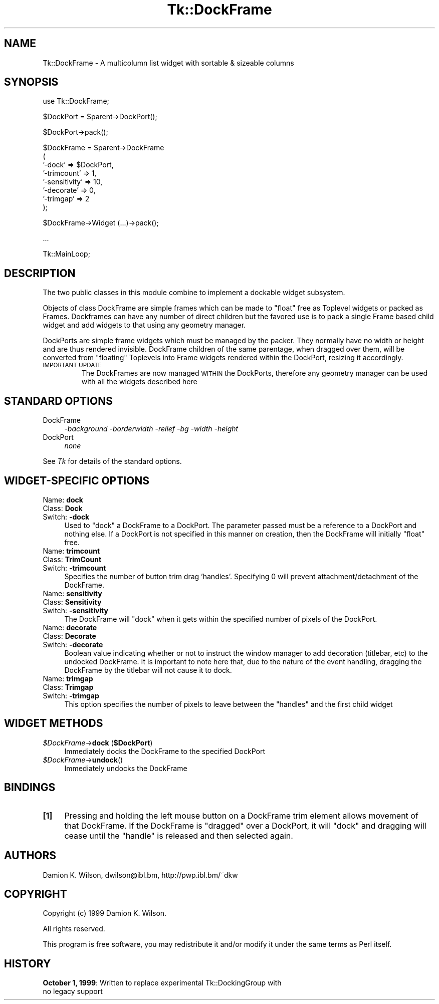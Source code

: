 .\" Automatically generated by Pod::Man version 1.15
.\" Fri Apr 20 15:21:18 2001
.\"
.\" Standard preamble:
.\" ======================================================================
.de Sh \" Subsection heading
.br
.if t .Sp
.ne 5
.PP
\fB\\$1\fR
.PP
..
.de Sp \" Vertical space (when we can't use .PP)
.if t .sp .5v
.if n .sp
..
.de Ip \" List item
.br
.ie \\n(.$>=3 .ne \\$3
.el .ne 3
.IP "\\$1" \\$2
..
.de Vb \" Begin verbatim text
.ft CW
.nf
.ne \\$1
..
.de Ve \" End verbatim text
.ft R

.fi
..
.\" Set up some character translations and predefined strings.  \*(-- will
.\" give an unbreakable dash, \*(PI will give pi, \*(L" will give a left
.\" double quote, and \*(R" will give a right double quote.  | will give a
.\" real vertical bar.  \*(C+ will give a nicer C++.  Capital omega is used
.\" to do unbreakable dashes and therefore won't be available.  \*(C` and
.\" \*(C' expand to `' in nroff, nothing in troff, for use with C<>
.tr \(*W-|\(bv\*(Tr
.ds C+ C\v'-.1v'\h'-1p'\s-2+\h'-1p'+\s0\v'.1v'\h'-1p'
.ie n \{\
.    ds -- \(*W-
.    ds PI pi
.    if (\n(.H=4u)&(1m=24u) .ds -- \(*W\h'-12u'\(*W\h'-12u'-\" diablo 10 pitch
.    if (\n(.H=4u)&(1m=20u) .ds -- \(*W\h'-12u'\(*W\h'-8u'-\"  diablo 12 pitch
.    ds L" ""
.    ds R" ""
.    ds C` ""
.    ds C' ""
'br\}
.el\{\
.    ds -- \|\(em\|
.    ds PI \(*p
.    ds L" ``
.    ds R" ''
'br\}
.\"
.\" If the F register is turned on, we'll generate index entries on stderr
.\" for titles (.TH), headers (.SH), subsections (.Sh), items (.Ip), and
.\" index entries marked with X<> in POD.  Of course, you'll have to process
.\" the output yourself in some meaningful fashion.
.if \nF \{\
.    de IX
.    tm Index:\\$1\t\\n%\t"\\$2"
..
.    nr % 0
.    rr F
.\}
.\"
.\" For nroff, turn off justification.  Always turn off hyphenation; it
.\" makes way too many mistakes in technical documents.
.hy 0
.if n .na
.\"
.\" Accent mark definitions (@(#)ms.acc 1.5 88/02/08 SMI; from UCB 4.2).
.\" Fear.  Run.  Save yourself.  No user-serviceable parts.
.bd B 3
.    \" fudge factors for nroff and troff
.if n \{\
.    ds #H 0
.    ds #V .8m
.    ds #F .3m
.    ds #[ \f1
.    ds #] \fP
.\}
.if t \{\
.    ds #H ((1u-(\\\\n(.fu%2u))*.13m)
.    ds #V .6m
.    ds #F 0
.    ds #[ \&
.    ds #] \&
.\}
.    \" simple accents for nroff and troff
.if n \{\
.    ds ' \&
.    ds ` \&
.    ds ^ \&
.    ds , \&
.    ds ~ ~
.    ds /
.\}
.if t \{\
.    ds ' \\k:\h'-(\\n(.wu*8/10-\*(#H)'\'\h"|\\n:u"
.    ds ` \\k:\h'-(\\n(.wu*8/10-\*(#H)'\`\h'|\\n:u'
.    ds ^ \\k:\h'-(\\n(.wu*10/11-\*(#H)'^\h'|\\n:u'
.    ds , \\k:\h'-(\\n(.wu*8/10)',\h'|\\n:u'
.    ds ~ \\k:\h'-(\\n(.wu-\*(#H-.1m)'~\h'|\\n:u'
.    ds / \\k:\h'-(\\n(.wu*8/10-\*(#H)'\z\(sl\h'|\\n:u'
.\}
.    \" troff and (daisy-wheel) nroff accents
.ds : \\k:\h'-(\\n(.wu*8/10-\*(#H+.1m+\*(#F)'\v'-\*(#V'\z.\h'.2m+\*(#F'.\h'|\\n:u'\v'\*(#V'
.ds 8 \h'\*(#H'\(*b\h'-\*(#H'
.ds o \\k:\h'-(\\n(.wu+\w'\(de'u-\*(#H)/2u'\v'-.3n'\*(#[\z\(de\v'.3n'\h'|\\n:u'\*(#]
.ds d- \h'\*(#H'\(pd\h'-\w'~'u'\v'-.25m'\f2\(hy\fP\v'.25m'\h'-\*(#H'
.ds D- D\\k:\h'-\w'D'u'\v'-.11m'\z\(hy\v'.11m'\h'|\\n:u'
.ds th \*(#[\v'.3m'\s+1I\s-1\v'-.3m'\h'-(\w'I'u*2/3)'\s-1o\s+1\*(#]
.ds Th \*(#[\s+2I\s-2\h'-\w'I'u*3/5'\v'-.3m'o\v'.3m'\*(#]
.ds ae a\h'-(\w'a'u*4/10)'e
.ds Ae A\h'-(\w'A'u*4/10)'E
.    \" corrections for vroff
.if v .ds ~ \\k:\h'-(\\n(.wu*9/10-\*(#H)'\s-2\u~\d\s+2\h'|\\n:u'
.if v .ds ^ \\k:\h'-(\\n(.wu*10/11-\*(#H)'\v'-.4m'^\v'.4m'\h'|\\n:u'
.    \" for low resolution devices (crt and lpr)
.if \n(.H>23 .if \n(.V>19 \
\{\
.    ds : e
.    ds 8 ss
.    ds o a
.    ds d- d\h'-1'\(ga
.    ds D- D\h'-1'\(hy
.    ds th \o'bp'
.    ds Th \o'LP'
.    ds ae ae
.    ds Ae AE
.\}
.rm #[ #] #H #V #F C
.\" ======================================================================
.\"
.IX Title "Tk::DockFrame 3"
.TH Tk::DockFrame 3 "perl v5.6.1" "1999-11-26" "User Contributed Perl Documentation"
.UC
.SH "NAME"
Tk::DockFrame \- A multicolumn list widget with sortable & sizeable columns
.SH "SYNOPSIS"
.IX Header "SYNOPSIS"
.Vb 1
\&    use Tk::DockFrame;
.Ve
.Vb 1
\&    $DockPort = $parent->DockPort();
.Ve
.Vb 1
\&    $DockPort->pack();
.Ve
.Vb 8
\&    $DockFrame = $parent->DockFrame
\&       (
\&        '-dock' => $DockPort,
\&        '-trimcount' => 1,
\&        '-sensitivity' => 10,
\&        '-decorate' => 0,
\&        '-trimgap' => 2
\&       );
.Ve
.Vb 1
\&    $DockFrame->Widget (...)->pack();
.Ve
.Vb 1
\&    ...
.Ve
.Vb 1
\&    Tk::MainLoop;
.Ve
.SH "DESCRIPTION"
.IX Header "DESCRIPTION"
The two public classes in this module combine to implement a dockable widget subsystem.
.PP
Objects of class DockFrame are simple frames which can be made to \*(L"float\*(R" free as Toplevel
widgets or packed as Frames. Dockframes can have any number of direct children but the
favored use is to pack a single Frame based child widget and add widgets to that
using any geometry manager.
.PP
DockPorts are simple frame widgets which must be managed by the packer. They normally
have no width or height and are thus rendered invisible. DockFrame children of the same
parentage, when dragged over them, will be converted from \*(L"floating\*(R" Toplevels into Frame
widgets rendered within the DockPort, resizing it accordingly.
.Ip "\s-1IMPORTANT\s0 \s-1UPDATE\s0"
.IX Item "IMPORTANT UPDATE"
The DockFrames are now managed \s-1WITHIN\s0 the DockPorts, therefore any geometry manager
can be used with all the widgets described here
.SH "STANDARD OPTIONS"
.IX Header "STANDARD OPTIONS"
.Ip "DockFrame" 4
.IX Item "DockFrame"
\&\fI\-background \-borderwidth \-relief \-bg \-width \-height\fR
.Ip "DockPort" 4
.IX Item "DockPort"
\&\fInone\fR
.PP
See \fITk\fR for details of the standard options.
.SH "WIDGET-SPECIFIC OPTIONS"
.IX Header "WIDGET-SPECIFIC OPTIONS"
.Ip "Name:	\fBdock\fR" 4
.IX Item "Name:	dock"
.PD 0
.Ip "Class:	\fBDock\fR" 4
.IX Item "Class:	Dock"
.Ip "Switch:	\fB\-dock\fR" 4
.IX Item "Switch:	-dock"
.PD
Used to \*(L"dock\*(R" a DockFrame to a DockPort. The parameter passed must be
a reference to a DockPort and nothing else. If a DockPort is not specified
in this manner on creation, then the DockFrame will initially \*(L"float\*(R" free.
.Ip "Name:	\fBtrimcount\fR" 4
.IX Item "Name:	trimcount"
.PD 0
.Ip "Class:	\fBTrimCount\fR" 4
.IX Item "Class:	TrimCount"
.Ip "Switch:	\fB\-trimcount\fR" 4
.IX Item "Switch:	-trimcount"
.PD
Specifies the number of button trim drag 'handles'. Specifying 0 will prevent
attachment/detachment of the DockFrame.
.Ip "Name:	\fBsensitivity\fR" 4
.IX Item "Name:	sensitivity"
.PD 0
.Ip "Class:	\fBSensitivity\fR" 4
.IX Item "Class:	Sensitivity"
.Ip "Switch:	\fB\-sensitivity\fR" 4
.IX Item "Switch:	-sensitivity"
.PD
The DockFrame will \*(L"dock\*(R" when it gets within the specified number of pixels of the DockPort.
.Ip "Name:	\fBdecorate\fR" 4
.IX Item "Name:	decorate"
.PD 0
.Ip "Class:	\fBDecorate\fR" 4
.IX Item "Class:	Decorate"
.Ip "Switch:	\fB\-decorate\fR" 4
.IX Item "Switch:	-decorate"
.PD
Boolean value indicating whether or not to instruct the window manager to add decoration
(titlebar, etc) to the undocked DockFrame. It is important to note here that, due to the
nature of the event handling, dragging the DockFrame by the titlebar will not cause it to
dock.
.Ip "Name:	\fBtrimgap\fR" 4
.IX Item "Name:	trimgap"
.PD 0
.Ip "Class:	\fBTrimgap\fR" 4
.IX Item "Class:	Trimgap"
.Ip "Switch:	\fB\-trimgap\fR" 4
.IX Item "Switch:	-trimgap"
.PD
This option specifies the number of pixels to leave between the \*(L"handles\*(R" and the first
child widget
.SH "WIDGET METHODS"
.IX Header "WIDGET METHODS"
.Ip "\fI$DockFrame\fR\->\fBdock\fR (\fB$DockPort\fR)" 4
.IX Item "$DockFrame->dock ($DockPort)"
Immediately docks the DockFrame to the specified DockPort
.Ip "\fI$DockFrame\fR\->\fBundock\fR()" 4
.IX Item "$DockFrame->undock()"
Immediately undocks the DockFrame
.SH "BINDINGS"
.IX Header "BINDINGS"
.Ip "\fB[1]\fR" 4
.IX Item "[1]"
Pressing and holding the left mouse button on a DockFrame trim element allows movement
of that DockFrame. If the DockFrame is \*(L"dragged\*(R" over a DockPort, it will \*(L"dock\*(R" and
dragging will cease until the \*(L"handle\*(R" is released and then selected again.
.SH "AUTHORS"
.IX Header "AUTHORS"
Damion K. Wilson, dwilson@ibl.bm, http://pwp.ibl.bm/~dkw
.SH "COPYRIGHT"
.IX Header "COPYRIGHT"
Copyright (c) 1999 Damion K. Wilson.
.PP
All rights reserved.
.PP
This program is free software, you may redistribute it and/or modify it
under the same terms as Perl itself.
.SH "HISTORY"
.IX Header "HISTORY"
.Ip "\fBOctober 1, 1999\fR: Written to replace experimental Tk::DockingGroup with no legacy support" 4
.IX Item "October 1, 1999: Written to replace experimental Tk::DockingGroup with no legacy support"
